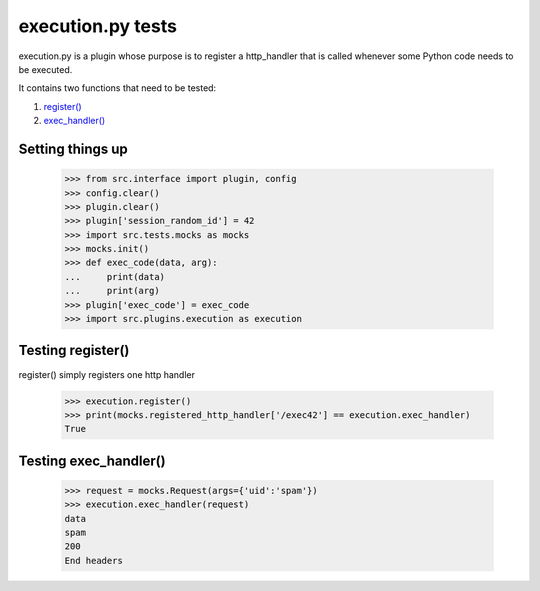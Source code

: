execution.py tests
================================

execution.py is a plugin whose purpose is to register a http_handler
that is called whenever some Python code needs to be executed.

It contains two functions that need to be tested:

1. `register()`_
2. `exec_handler()`_

Setting things up
--------------------

    >>> from src.interface import plugin, config
    >>> config.clear()
    >>> plugin.clear()
    >>> plugin['session_random_id'] = 42
    >>> import src.tests.mocks as mocks
    >>> mocks.init()
    >>> def exec_code(data, arg):
    ...     print(data)
    ...     print(arg)
    >>> plugin['exec_code'] = exec_code
    >>> import src.plugins.execution as execution

.. _`register()`:

Testing register()
---------------------

register() simply registers one http handler

    >>> execution.register()
    >>> print(mocks.registered_http_handler['/exec42'] == execution.exec_handler)
    True

.. _`exec_handler()`:

Testing exec_handler()
-------------------------

    >>> request = mocks.Request(args={'uid':'spam'})
    >>> execution.exec_handler(request)
    data
    spam
    200
    End headers



